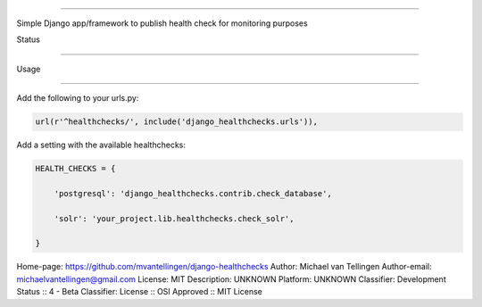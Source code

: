 -------------------



Simple Django app/framework to publish health check for monitoring purposes



Status

======

.. image:: https://travis-ci.org/mvantellingen/django-healthchecks.svg?branch=master

    :target: https://travis-ci.org/mvantellingen/django-healthchecks



.. image:: http://codecov.io/github/mvantellingen/django-healthchecks/coverage.svg?branch=master 

    :target: http://codecov.io/github/mvantellingen/django-healthchecks?branch=master

    

.. image:: https://pypip.in/version/django_healthchecks/badge.svg

    :target: https://pypi.python.org/pypi/django_healthchecks/



Usage

=====



Add the following to your urls.py:



.. code-block:: python



    url(r'^healthchecks/', include('django_healthchecks.urls')),



Add a setting with the available healthchecks:



.. code-block:: python



    HEALTH_CHECKS = {

        'postgresql': 'django_healthchecks.contrib.check_database',

        'solr': 'your_project.lib.healthchecks.check_solr',

    }



Home-page: https://github.com/mvantellingen/django-healthchecks
Author: Michael van Tellingen
Author-email: michaelvantellingen@gmail.com
License: MIT
Description: UNKNOWN
Platform: UNKNOWN
Classifier: Development Status :: 4 - Beta
Classifier: License :: OSI Approved :: MIT License
